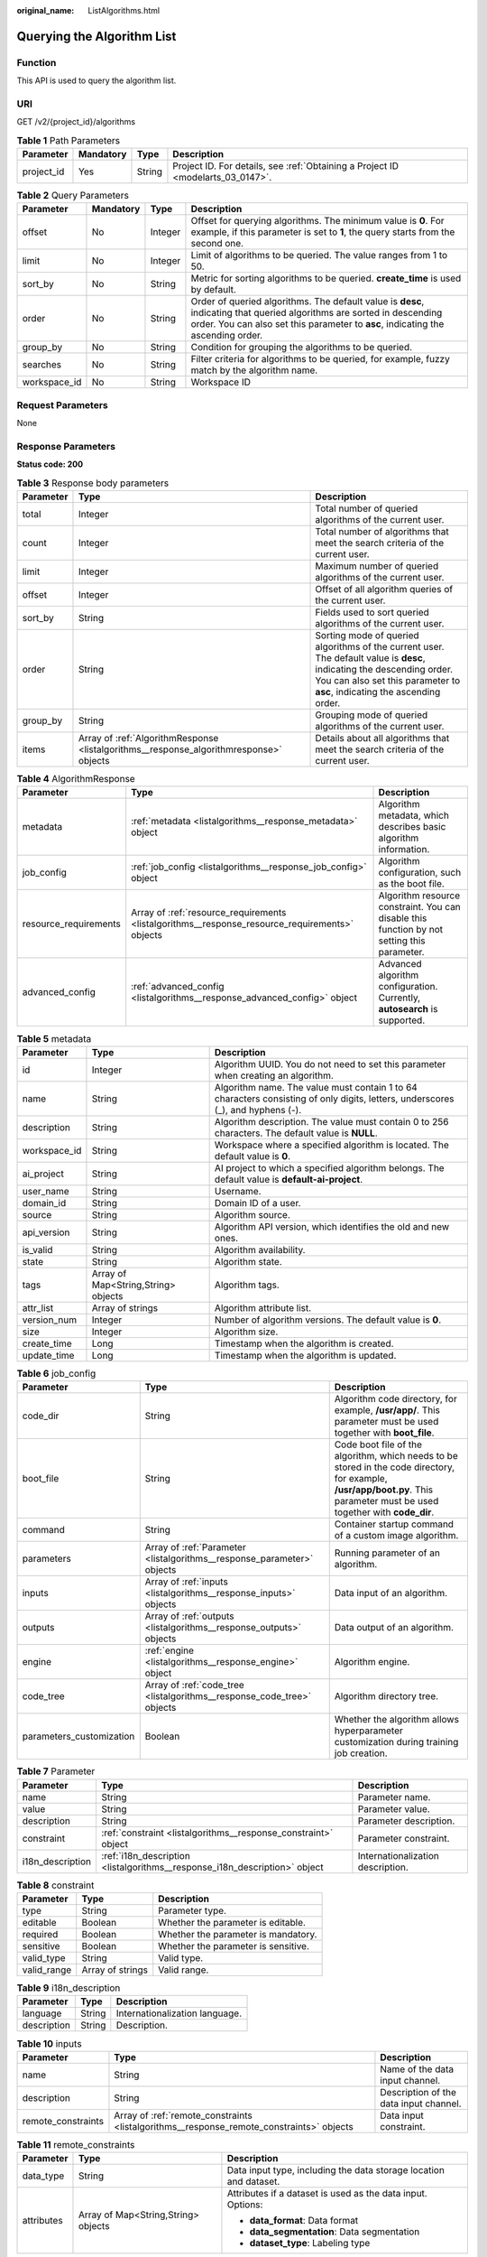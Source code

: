 :original_name: ListAlgorithms.html

.. _ListAlgorithms:

Querying the Algorithm List
===========================

Function
--------

This API is used to query the algorithm list.

URI
---

GET /v2/{project_id}/algorithms

.. table:: **Table 1** Path Parameters

   +------------+-----------+--------+---------------------------------------------------------------------------------+
   | Parameter  | Mandatory | Type   | Description                                                                     |
   +============+===========+========+=================================================================================+
   | project_id | Yes       | String | Project ID. For details, see :ref:`Obtaining a Project ID <modelarts_03_0147>`. |
   +------------+-----------+--------+---------------------------------------------------------------------------------+

.. table:: **Table 2** Query Parameters

   +--------------+-----------+---------+------------------------------------------------------------------------------------------------------------------------------------------------------------------------------------------------------------+
   | Parameter    | Mandatory | Type    | Description                                                                                                                                                                                                |
   +==============+===========+=========+============================================================================================================================================================================================================+
   | offset       | No        | Integer | Offset for querying algorithms. The minimum value is **0**. For example, if this parameter is set to **1**, the query starts from the second one.                                                          |
   +--------------+-----------+---------+------------------------------------------------------------------------------------------------------------------------------------------------------------------------------------------------------------+
   | limit        | No        | Integer | Limit of algorithms to be queried. The value ranges from 1 to 50.                                                                                                                                          |
   +--------------+-----------+---------+------------------------------------------------------------------------------------------------------------------------------------------------------------------------------------------------------------+
   | sort_by      | No        | String  | Metric for sorting algorithms to be queried. **create_time** is used by default.                                                                                                                           |
   +--------------+-----------+---------+------------------------------------------------------------------------------------------------------------------------------------------------------------------------------------------------------------+
   | order        | No        | String  | Order of queried algorithms. The default value is **desc**, indicating that queried algorithms are sorted in descending order. You can also set this parameter to **asc**, indicating the ascending order. |
   +--------------+-----------+---------+------------------------------------------------------------------------------------------------------------------------------------------------------------------------------------------------------------+
   | group_by     | No        | String  | Condition for grouping the algorithms to be queried.                                                                                                                                                       |
   +--------------+-----------+---------+------------------------------------------------------------------------------------------------------------------------------------------------------------------------------------------------------------+
   | searches     | No        | String  | Filter criteria for algorithms to be queried, for example, fuzzy match by the algorithm name.                                                                                                              |
   +--------------+-----------+---------+------------------------------------------------------------------------------------------------------------------------------------------------------------------------------------------------------------+
   | workspace_id | No        | String  | Workspace ID                                                                                                                                                                                               |
   +--------------+-----------+---------+------------------------------------------------------------------------------------------------------------------------------------------------------------------------------------------------------------+

Request Parameters
------------------

None

Response Parameters
-------------------

**Status code: 200**

.. table:: **Table 3** Response body parameters

   +-----------+----------------------------------------------------------------------------------------+-----------------------------------------------------------------------------------------------------------------------------------------------------------------------------------------------------+
   | Parameter | Type                                                                                   | Description                                                                                                                                                                                         |
   +===========+========================================================================================+=====================================================================================================================================================================================================+
   | total     | Integer                                                                                | Total number of queried algorithms of the current user.                                                                                                                                             |
   +-----------+----------------------------------------------------------------------------------------+-----------------------------------------------------------------------------------------------------------------------------------------------------------------------------------------------------+
   | count     | Integer                                                                                | Total number of algorithms that meet the search criteria of the current user.                                                                                                                       |
   +-----------+----------------------------------------------------------------------------------------+-----------------------------------------------------------------------------------------------------------------------------------------------------------------------------------------------------+
   | limit     | Integer                                                                                | Maximum number of queried algorithms of the current user.                                                                                                                                           |
   +-----------+----------------------------------------------------------------------------------------+-----------------------------------------------------------------------------------------------------------------------------------------------------------------------------------------------------+
   | offset    | Integer                                                                                | Offset of all algorithm queries of the current user.                                                                                                                                                |
   +-----------+----------------------------------------------------------------------------------------+-----------------------------------------------------------------------------------------------------------------------------------------------------------------------------------------------------+
   | sort_by   | String                                                                                 | Fields used to sort queried algorithms of the current user.                                                                                                                                         |
   +-----------+----------------------------------------------------------------------------------------+-----------------------------------------------------------------------------------------------------------------------------------------------------------------------------------------------------+
   | order     | String                                                                                 | Sorting mode of queried algorithms of the current user. The default value is **desc**, indicating the descending order. You can also set this parameter to **asc**, indicating the ascending order. |
   +-----------+----------------------------------------------------------------------------------------+-----------------------------------------------------------------------------------------------------------------------------------------------------------------------------------------------------+
   | group_by  | String                                                                                 | Grouping mode of queried algorithms of the current user.                                                                                                                                            |
   +-----------+----------------------------------------------------------------------------------------+-----------------------------------------------------------------------------------------------------------------------------------------------------------------------------------------------------+
   | items     | Array of :ref:`AlgorithmResponse <listalgorithms__response_algorithmresponse>` objects | Details about all algorithms that meet the search criteria of the current user.                                                                                                                     |
   +-----------+----------------------------------------------------------------------------------------+-----------------------------------------------------------------------------------------------------------------------------------------------------------------------------------------------------+

.. _listalgorithms__response_algorithmresponse:

.. table:: **Table 4** AlgorithmResponse

   +-----------------------+------------------------------------------------------------------------------------------------+---------------------------------------------------------------------------------------------+
   | Parameter             | Type                                                                                           | Description                                                                                 |
   +=======================+================================================================================================+=============================================================================================+
   | metadata              | :ref:`metadata <listalgorithms__response_metadata>` object                                     | Algorithm metadata, which describes basic algorithm information.                            |
   +-----------------------+------------------------------------------------------------------------------------------------+---------------------------------------------------------------------------------------------+
   | job_config            | :ref:`job_config <listalgorithms__response_job_config>` object                                 | Algorithm configuration, such as the boot file.                                             |
   +-----------------------+------------------------------------------------------------------------------------------------+---------------------------------------------------------------------------------------------+
   | resource_requirements | Array of :ref:`resource_requirements <listalgorithms__response_resource_requirements>` objects | Algorithm resource constraint. You can disable this function by not setting this parameter. |
   +-----------------------+------------------------------------------------------------------------------------------------+---------------------------------------------------------------------------------------------+
   | advanced_config       | :ref:`advanced_config <listalgorithms__response_advanced_config>` object                       | Advanced algorithm configuration. Currently, **autosearch** is supported.                   |
   +-----------------------+------------------------------------------------------------------------------------------------+---------------------------------------------------------------------------------------------+

.. _listalgorithms__response_metadata:

.. table:: **Table 5** metadata

   +--------------+-------------------------------------+---------------------------------------------------------------------------------------------------------------------------------+
   | Parameter    | Type                                | Description                                                                                                                     |
   +==============+=====================================+=================================================================================================================================+
   | id           | Integer                             | Algorithm UUID. You do not need to set this parameter when creating an algorithm.                                               |
   +--------------+-------------------------------------+---------------------------------------------------------------------------------------------------------------------------------+
   | name         | String                              | Algorithm name. The value must contain 1 to 64 characters consisting of only digits, letters, underscores (_), and hyphens (-). |
   +--------------+-------------------------------------+---------------------------------------------------------------------------------------------------------------------------------+
   | description  | String                              | Algorithm description. The value must contain 0 to 256 characters. The default value is **NULL**.                               |
   +--------------+-------------------------------------+---------------------------------------------------------------------------------------------------------------------------------+
   | workspace_id | String                              | Workspace where a specified algorithm is located. The default value is **0**.                                                   |
   +--------------+-------------------------------------+---------------------------------------------------------------------------------------------------------------------------------+
   | ai_project   | String                              | AI project to which a specified algorithm belongs. The default value is **default-ai-project**.                                 |
   +--------------+-------------------------------------+---------------------------------------------------------------------------------------------------------------------------------+
   | user_name    | String                              | Username.                                                                                                                       |
   +--------------+-------------------------------------+---------------------------------------------------------------------------------------------------------------------------------+
   | domain_id    | String                              | Domain ID of a user.                                                                                                            |
   +--------------+-------------------------------------+---------------------------------------------------------------------------------------------------------------------------------+
   | source       | String                              | Algorithm source.                                                                                                               |
   +--------------+-------------------------------------+---------------------------------------------------------------------------------------------------------------------------------+
   | api_version  | String                              | Algorithm API version, which identifies the old and new ones.                                                                   |
   +--------------+-------------------------------------+---------------------------------------------------------------------------------------------------------------------------------+
   | is_valid     | String                              | Algorithm availability.                                                                                                         |
   +--------------+-------------------------------------+---------------------------------------------------------------------------------------------------------------------------------+
   | state        | String                              | Algorithm state.                                                                                                                |
   +--------------+-------------------------------------+---------------------------------------------------------------------------------------------------------------------------------+
   | tags         | Array of Map<String,String> objects | Algorithm tags.                                                                                                                 |
   +--------------+-------------------------------------+---------------------------------------------------------------------------------------------------------------------------------+
   | attr_list    | Array of strings                    | Algorithm attribute list.                                                                                                       |
   +--------------+-------------------------------------+---------------------------------------------------------------------------------------------------------------------------------+
   | version_num  | Integer                             | Number of algorithm versions. The default value is **0**.                                                                       |
   +--------------+-------------------------------------+---------------------------------------------------------------------------------------------------------------------------------+
   | size         | Integer                             | Algorithm size.                                                                                                                 |
   +--------------+-------------------------------------+---------------------------------------------------------------------------------------------------------------------------------+
   | create_time  | Long                                | Timestamp when the algorithm is created.                                                                                        |
   +--------------+-------------------------------------+---------------------------------------------------------------------------------------------------------------------------------+
   | update_time  | Long                                | Timestamp when the algorithm is updated.                                                                                        |
   +--------------+-------------------------------------+---------------------------------------------------------------------------------------------------------------------------------+

.. _listalgorithms__response_job_config:

.. table:: **Table 6** job_config

   +--------------------------+------------------------------------------------------------------------+-----------------------------------------------------------------------------------------------------------------------------------------------------------------------------+
   | Parameter                | Type                                                                   | Description                                                                                                                                                                 |
   +==========================+========================================================================+=============================================================================================================================================================================+
   | code_dir                 | String                                                                 | Algorithm code directory, for example, **/usr/app/**. This parameter must be used together with **boot_file**.                                                              |
   +--------------------------+------------------------------------------------------------------------+-----------------------------------------------------------------------------------------------------------------------------------------------------------------------------+
   | boot_file                | String                                                                 | Code boot file of the algorithm, which needs to be stored in the code directory, for example, **/usr/app/boot.py**. This parameter must be used together with **code_dir**. |
   +--------------------------+------------------------------------------------------------------------+-----------------------------------------------------------------------------------------------------------------------------------------------------------------------------+
   | command                  | String                                                                 | Container startup command of a custom image algorithm.                                                                                                                      |
   +--------------------------+------------------------------------------------------------------------+-----------------------------------------------------------------------------------------------------------------------------------------------------------------------------+
   | parameters               | Array of :ref:`Parameter <listalgorithms__response_parameter>` objects | Running parameter of an algorithm.                                                                                                                                          |
   +--------------------------+------------------------------------------------------------------------+-----------------------------------------------------------------------------------------------------------------------------------------------------------------------------+
   | inputs                   | Array of :ref:`inputs <listalgorithms__response_inputs>` objects       | Data input of an algorithm.                                                                                                                                                 |
   +--------------------------+------------------------------------------------------------------------+-----------------------------------------------------------------------------------------------------------------------------------------------------------------------------+
   | outputs                  | Array of :ref:`outputs <listalgorithms__response_outputs>` objects     | Data output of an algorithm.                                                                                                                                                |
   +--------------------------+------------------------------------------------------------------------+-----------------------------------------------------------------------------------------------------------------------------------------------------------------------------+
   | engine                   | :ref:`engine <listalgorithms__response_engine>` object                 | Algorithm engine.                                                                                                                                                           |
   +--------------------------+------------------------------------------------------------------------+-----------------------------------------------------------------------------------------------------------------------------------------------------------------------------+
   | code_tree                | Array of :ref:`code_tree <listalgorithms__response_code_tree>` objects | Algorithm directory tree.                                                                                                                                                   |
   +--------------------------+------------------------------------------------------------------------+-----------------------------------------------------------------------------------------------------------------------------------------------------------------------------+
   | parameters_customization | Boolean                                                                | Whether the algorithm allows hyperparameter customization during training job creation.                                                                                     |
   +--------------------------+------------------------------------------------------------------------+-----------------------------------------------------------------------------------------------------------------------------------------------------------------------------+

.. _listalgorithms__response_parameter:

.. table:: **Table 7** Parameter

   +------------------+----------------------------------------------------------------------------+-----------------------------------+
   | Parameter        | Type                                                                       | Description                       |
   +==================+============================================================================+===================================+
   | name             | String                                                                     | Parameter name.                   |
   +------------------+----------------------------------------------------------------------------+-----------------------------------+
   | value            | String                                                                     | Parameter value.                  |
   +------------------+----------------------------------------------------------------------------+-----------------------------------+
   | description      | String                                                                     | Parameter description.            |
   +------------------+----------------------------------------------------------------------------+-----------------------------------+
   | constraint       | :ref:`constraint <listalgorithms__response_constraint>` object             | Parameter constraint.             |
   +------------------+----------------------------------------------------------------------------+-----------------------------------+
   | i18n_description | :ref:`i18n_description <listalgorithms__response_i18n_description>` object | Internationalization description. |
   +------------------+----------------------------------------------------------------------------+-----------------------------------+

.. _listalgorithms__response_constraint:

.. table:: **Table 8** constraint

   =========== ================ ===================================
   Parameter   Type             Description
   =========== ================ ===================================
   type        String           Parameter type.
   editable    Boolean          Whether the parameter is editable.
   required    Boolean          Whether the parameter is mandatory.
   sensitive   Boolean          Whether the parameter is sensitive.
   valid_type  String           Valid type.
   valid_range Array of strings Valid range.
   =========== ================ ===================================

.. _listalgorithms__response_i18n_description:

.. table:: **Table 9** i18n_description

   =========== ====== ==============================
   Parameter   Type   Description
   =========== ====== ==============================
   language    String Internationalization language.
   description String Description.
   =========== ====== ==============================

.. _listalgorithms__response_inputs:

.. table:: **Table 10** inputs

   +--------------------+------------------------------------------------------------------------------------------+----------------------------------------+
   | Parameter          | Type                                                                                     | Description                            |
   +====================+==========================================================================================+========================================+
   | name               | String                                                                                   | Name of the data input channel.        |
   +--------------------+------------------------------------------------------------------------------------------+----------------------------------------+
   | description        | String                                                                                   | Description of the data input channel. |
   +--------------------+------------------------------------------------------------------------------------------+----------------------------------------+
   | remote_constraints | Array of :ref:`remote_constraints <listalgorithms__response_remote_constraints>` objects | Data input constraint.                 |
   +--------------------+------------------------------------------------------------------------------------------+----------------------------------------+

.. _listalgorithms__response_remote_constraints:

.. table:: **Table 11** remote_constraints

   +-----------------------+-------------------------------------+-------------------------------------------------------------------+
   | Parameter             | Type                                | Description                                                       |
   +=======================+=====================================+===================================================================+
   | data_type             | String                              | Data input type, including the data storage location and dataset. |
   +-----------------------+-------------------------------------+-------------------------------------------------------------------+
   | attributes            | Array of Map<String,String> objects | Attributes if a dataset is used as the data input. Options:       |
   |                       |                                     |                                                                   |
   |                       |                                     | -  **data_format**: Data format                                   |
   |                       |                                     |                                                                   |
   |                       |                                     | -  **data_segmentation**: Data segmentation                       |
   |                       |                                     |                                                                   |
   |                       |                                     | -  **dataset_type**: Labeling type                                |
   +-----------------------+-------------------------------------+-------------------------------------------------------------------+

.. _listalgorithms__response_outputs:

.. table:: **Table 12** outputs

   =========== ====== =======================================
   Parameter   Type   Description
   =========== ====== =======================================
   name        String Name of the data output channel.
   description String Description of the data output channel.
   =========== ====== =======================================

.. _listalgorithms__response_engine:

.. table:: **Table 13** engine

   +----------------+--------+-----------------------------------------------------------------------------------------------------------+
   | Parameter      | Type   | Description                                                                                               |
   +================+========+===========================================================================================================+
   | engine_id      | String | Engine ID selected for an algorithm.                                                                      |
   +----------------+--------+-----------------------------------------------------------------------------------------------------------+
   | engine_name    | String | Engine version name selected for an algorithm. If **engine_id** is specified, leave this parameter blank. |
   +----------------+--------+-----------------------------------------------------------------------------------------------------------+
   | engine_version | String | Engine version name selected for an algorithm. If **engine_id** is specified, leave this parameter blank. |
   +----------------+--------+-----------------------------------------------------------------------------------------------------------+
   | image_url      | String | Custom image URL selected by an algorithm.                                                                |
   +----------------+--------+-----------------------------------------------------------------------------------------------------------+

.. _listalgorithms__response_code_tree:

.. table:: **Table 14** code_tree

   +-----------+--------+---------------------------------------------------------------------------------------+
   | Parameter | Type   | Description                                                                           |
   +===========+========+=======================================================================================+
   | name      | String | Name of the current directory in the algorithm directory tree.                        |
   +-----------+--------+---------------------------------------------------------------------------------------+
   | children  | Object | Subfiles and subdirectories in the current directory of the algorithm directory tree. |
   +-----------+--------+---------------------------------------------------------------------------------------+

.. _listalgorithms__response_resource_requirements:

.. table:: **Table 15** resource_requirements

   +-----------+------------------+-----------------------------------------------------------------------------------------------------------------------------------------------------------------------------------------------------------------------------------------------------------------------------------------------------------------------------------------------------------------------------------------------------------------+
   | Parameter | Type             | Description                                                                                                                                                                                                                                                                                                                                                                                                     |
   +===========+==================+=================================================================================================================================================================================================================================================================================================================================================================================================================+
   | key       | String           | Resource constraint. Options:**flavor_type**: flavor type. The value can be **CPU**, **Ascend**, or **GPU**.\ **device_distributed_mode**: whether to support multi-device training. The value can be **multiple** (supported) or **singular** (not supported).\ **host_distributed_mode**: whether to support distributed training. The value can be **multiple** (supported) or **singular** (not supported). |
   +-----------+------------------+-----------------------------------------------------------------------------------------------------------------------------------------------------------------------------------------------------------------------------------------------------------------------------------------------------------------------------------------------------------------------------------------------------------------+
   | value     | Array of strings | Value of the resource constraint key.                                                                                                                                                                                                                                                                                                                                                                           |
   +-----------+------------------+-----------------------------------------------------------------------------------------------------------------------------------------------------------------------------------------------------------------------------------------------------------------------------------------------------------------------------------------------------------------------------------------------------------------+
   | operator  | String           | Relationship between keys and values. Currently, only **in** is supported. For example: **flavor_type** in [CPU,GPU].                                                                                                                                                                                                                                                                                           |
   +-----------+------------------+-----------------------------------------------------------------------------------------------------------------------------------------------------------------------------------------------------------------------------------------------------------------------------------------------------------------------------------------------------------------------------------------------------------------+

.. _listalgorithms__response_advanced_config:

.. table:: **Table 16** advanced_config

   +-------------+------------------------------------------------------------------+-------------------------------+
   | Parameter   | Type                                                             | Description                   |
   +=============+==================================================================+===============================+
   | auto_search | :ref:`auto_search <listalgorithms__response_auto_search>` object | Hyperparameter search policy. |
   +-------------+------------------------------------------------------------------+-------------------------------+

.. _listalgorithms__response_auto_search:

.. table:: **Table 17** auto_search

   +--------------------+--------------------------------------------------------------------------------+----------------------------------------------------+
   | Parameter          | Type                                                                           | Description                                        |
   +====================+================================================================================+====================================================+
   | skip_search_params | String                                                                         | Hyperparameter parameters that need to be skipped. |
   +--------------------+--------------------------------------------------------------------------------+----------------------------------------------------+
   | reward_attrs       | Array of :ref:`reward_attrs <listalgorithms__response_reward_attrs>` objects   | List of search metrics.                            |
   +--------------------+--------------------------------------------------------------------------------+----------------------------------------------------+
   | search_params      | Array of :ref:`search_params <listalgorithms__response_search_params>` objects | Search parameters.                                 |
   +--------------------+--------------------------------------------------------------------------------+----------------------------------------------------+
   | algo_configs       | Array of :ref:`algo_configs <listalgorithms__response_algo_configs>` objects   | Search algorithm configurations.                   |
   +--------------------+--------------------------------------------------------------------------------+----------------------------------------------------+

.. _listalgorithms__response_reward_attrs:

.. table:: **Table 18** reward_attrs

   +-----------------------+-----------------------+------------------------------------------------------------------+
   | Parameter             | Type                  | Description                                                      |
   +=======================+=======================+==================================================================+
   | name                  | String                | Metric name.                                                     |
   +-----------------------+-----------------------+------------------------------------------------------------------+
   | mode                  | String                | Search direction.                                                |
   |                       |                       |                                                                  |
   |                       |                       | -  **max**: A larger metric value indicates better performance.  |
   |                       |                       |                                                                  |
   |                       |                       | -  **min**: A smaller metric value indicates better performance. |
   +-----------------------+-----------------------+------------------------------------------------------------------+
   | regex                 | String                | Regular expression of a metric.                                  |
   +-----------------------+-----------------------+------------------------------------------------------------------+

.. _listalgorithms__response_search_params:

.. table:: **Table 19** search_params

   +-----------------------+-----------------------+------------------------------------------------------------------+
   | Parameter             | Type                  | Description                                                      |
   +=======================+=======================+==================================================================+
   | name                  | String                | Hyperparameter name.                                             |
   +-----------------------+-----------------------+------------------------------------------------------------------+
   | param_type            | String                | Parameter type.                                                  |
   |                       |                       |                                                                  |
   |                       |                       | -  **continuous**: The hyperparameter is of the continuous type. |
   |                       |                       |                                                                  |
   |                       |                       | -  **discrete**: The hyperparameter is of the discrete type.     |
   +-----------------------+-----------------------+------------------------------------------------------------------+
   | lower_bound           | String                | Lower bound of the hyperparameter.                               |
   +-----------------------+-----------------------+------------------------------------------------------------------+
   | upper_bound           | String                | Upper bound of the hyperparameter.                               |
   +-----------------------+-----------------------+------------------------------------------------------------------+
   | discrete_points_num   | String                | Number of discrete points of a continuous hyperparameter.        |
   +-----------------------+-----------------------+------------------------------------------------------------------+
   | discrete_values       | String                | List of discrete hyperparameter values.                          |
   +-----------------------+-----------------------+------------------------------------------------------------------+

.. _listalgorithms__response_algo_configs:

.. table:: **Table 20** algo_configs

   +-----------+----------------------------------------------------------------------------------------------------------------+-------------------------------+
   | Parameter | Type                                                                                                           | Description                   |
   +===========+================================================================================================================+===============================+
   | name      | String                                                                                                         | Name of the search algorithm. |
   +-----------+----------------------------------------------------------------------------------------------------------------+-------------------------------+
   | params    | Array of :ref:`AutoSearchAlgoConfigParameter <listalgorithms__response_autosearchalgoconfigparameter>` objects | Search algorithm parameters.  |
   +-----------+----------------------------------------------------------------------------------------------------------------+-------------------------------+

.. _listalgorithms__response_autosearchalgoconfigparameter:

.. table:: **Table 21** AutoSearchAlgoConfigParameter

   ========= ====== ================
   Parameter Type   Description
   ========= ====== ================
   key       String Parameter key.
   value     String Parameter value.
   type      String Parameter type.
   ========= ====== ================

Example Requests
----------------

The following shows how to query all algorithms in jobs whose names contain **TestModelArtsalgorithm** and maximum number of algorithms is set to **1**.

.. code-block:: text

   GET    https://endpoint/v2/{project_id}/algorithms?limit=1&searches=name%3ATestModelArtsalgorithm

Example Responses
-----------------

**Status code: 200**

ok

.. code-block::

   {
     "total" : 1,
     "count" : 1,
     "limit" : 1,
     "offset" : 0,
     "sort_by" : "create_time",
     "order" : "desc",
     "group_by" : "",
     "items" : [ {
       "metadata" : {
         "id" : "2e5451fe-913f-4492-821a-2981031382f7",
         "name" : "TestModelArtsalgorithm",
         "description" : "This is a ModelArts algorithm",
         "create_time" : 1636600721742,
         "workspace_id" : "0",
         "ai_project" : "default-ai-project",
         "user_name" : "",
         "domain_id" : "xxxxxxxxxxxxxxxxxxxxxxxxxx",
         "source" : "custom",
         "api_version" : "",
         "is_valid" : true,
         "state" : "",
         "size" : 4791,
         "tags" : [ ],
         "attr_list" : null,
         "version_num" : 0,
         "update_time" : 0
       },
       "share_info" : { },
       "job_config" : {
         "code_dir" : "/algo-test/pytorch/work1/code/",
         "boot_file" : "/algo-test/pytorch/work1/code/test-pytorch.py",
         "command" : "",
         "parameters" : [ {
           "name" : "test-parameter",
           "description" : "",
           "i18n_description" : null,
           "value" : "10",
           "constraint" : {
             "type" : "String",
             "editable" : true,
             "required" : false,
             "sensitive" : false,
             "valid_type" : "None",
             "valid_range" : [ ]
           }
         } ],
         "parameters_customization" : true,
         "inputs" : [ {
           "name" : "data_url",
           "description" : "name to translate"
         } ],
         "outputs" : [ {
           "name" : "train_url",
           "description" : "name to translate"
         } ],
         "engine" : {
           "engine_id" : "pytorch-cp36-1.3.0",
           "engine_name" : "PyTorch",
           "engine_version" : "PyTorch-1.3.0-python3.6",
           "v1_compatible" : true,
           "run_user" : "",
           "image_info" : {
             "cpu_image_url" : "modelarts-job-dev-image/pytorch-cpu-cp36:1.3.0",
             "gpu_image_url" : "modelarts-job-dev-image/pytorch-gpu-cuda10-cp36:1.3.0",
             "image_version" : "3.1.0"
           }
         },
         "code_tree" : {
           "name" : "code/",
           "children" : [ {
             "name" : "test-pytorch.py"
           } ]
         }
       },
       "resource_requirements" : null,
       "advanced_config" : { }
     } ]
   }

Status Codes
------------

=========== ===========
Status Code Description
=========== ===========
200         ok
=========== ===========

Error Codes
-----------

See :ref:`Error Codes <modelarts_03_0095>`.
